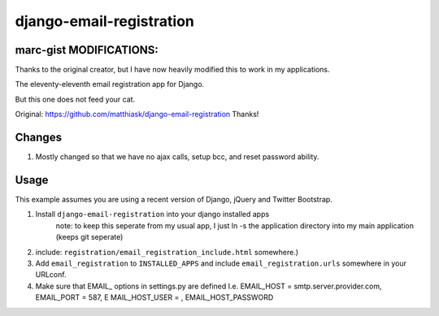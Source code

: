 =========================
django-email-registration
=========================

marc-gist MODIFICATIONS:
========================
Thanks to the original creator, but I have now heavily modified this to work in my applications.


The eleventy-eleventh email registration app for Django.

But this one does not feed your cat.

Original: https://github.com/matthiask/django-email-registration
Thanks!

Changes
=======

1.  Mostly changed so that we have no ajax calls, setup bcc, and reset password
    ability.

Usage
=====

This example assumes you are using a recent version of Django, jQuery and
Twitter Bootstrap.

1. Install ``django-email-registration`` into your django installed apps
    note: to keep this seperate from my usual app, I just ln -s the application directory
    into my main application (keeps git seperate)

2. include:
   ``registration/email_registration_include.html`` somewhere.)

3. Add ``email_registration`` to ``INSTALLED_APPS`` and include
   ``email_registration.urls`` somewhere in your URLconf.

4. Make sure that EMAIL_ options in settings.py are defined
   I.e. EMAIL_HOST = smtp.server.provider.com, EMAIL_PORT = 587, E
   MAIL_HOST_USER = , EMAIL_HOST_PASSWORD
